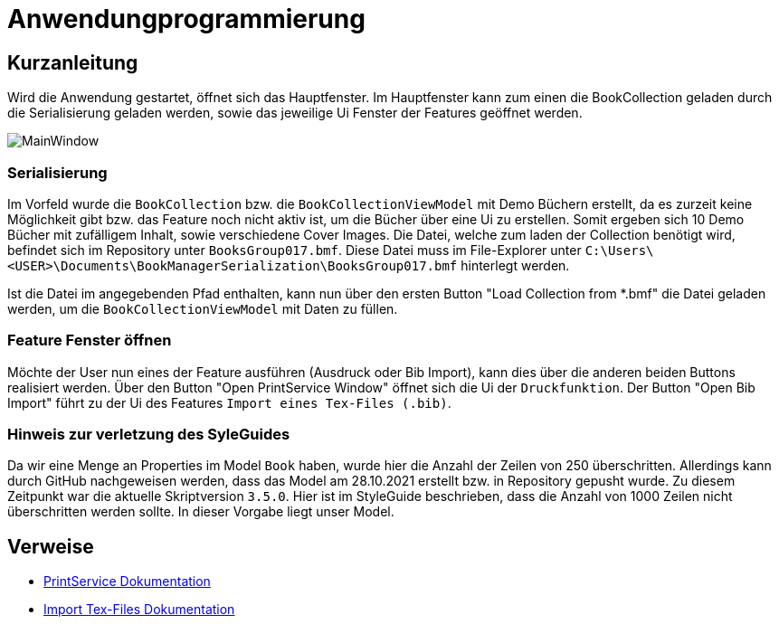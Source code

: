 = Anwendungprogrammierung
:icons: font
:nofooter:
:source-highlighter: highlightjs
:imagesdir: img

== Kurzanleitung
Wird die Anwendung gestartet, öffnet sich das Hauptfenster. Im Hauptfenster kann zum einen die BookCollection geladen durch die Serialisierung geladen werden, sowie das jeweilige Ui Fenster der Features geöffnet werden.

image:MainWindow.jpg[]

=== Serialisierung
Im Vorfeld wurde die `BookCollection` bzw. die `BookCollectionViewModel` mit Demo Büchern erstellt, da es zurzeit keine Möglichkeit gibt bzw. das Feature noch nicht aktiv ist, um die Bücher über eine Ui zu erstellen. Somit ergeben sich 10 Demo Bücher mit zufälligem Inhalt, sowie verschiedene Cover Images. Die Datei, welche zum laden der Collection benötigt wird, befindet sich im Repository unter `BooksGroup017.bmf`. Diese Datei muss im File-Explorer unter `C:\Users\<USER>\Documents\BookManagerSerialization\BooksGroup017.bmf` hinterlegt werden.

Ist die Datei im angegebenden Pfad enthalten, kann nun über den ersten Button "Load Collection from *.bmf" die Datei geladen werden, um die `BookCollectionViewModel` mit Daten zu füllen.

=== Feature Fenster öffnen
Möchte der User nun eines der Feature ausführen (Ausdruck oder Bib Import), kann dies über die anderen beiden Buttons realisiert werden. Über den Button "Open PrintService Window" öffnet sich die Ui der `Druckfunktion`. Der Button "Open Bib Import" führt zu der Ui des Features `Import eines Tex-Files (.bib)`.

=== Hinweis zur verletzung des SyleGuides
Da wir eine Menge an Properties im Model `Book` haben, wurde hier die Anzahl der Zeilen von 250 überschritten. Allerdings kann durch GitHub nachgeweisen werden, dass das Model am 28.10.2021 erstellt bzw. in Repository gepusht wurde. Zu diesem Zeitpunkt war die aktuelle Skriptversion `3.5.0`. Hier ist im StyleGuide beschrieben, dass die Anzahl von 1000 Zeilen nicht überschritten werden sollte. In dieser Vorgabe liegt unser Model.

== Verweise
- https://github.com/choffmann/hsfl-awp-clientapp011/tree/main/Doku/cedrik_hoffmann[PrintService Dokumentation]
- https://github.com/choffmann/hsfl-awp-clientapp011/blob/main/Doku/dimi_dorn/017-Doku-AWP-Hausarbreit.pdf[Import Tex-Files Dokumentation]
